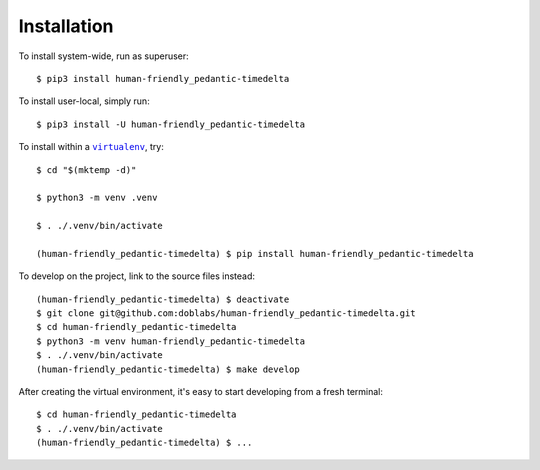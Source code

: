############
Installation
############

.. vim:tw=0:ts=3:sw=3:et:norl:nospell:ft=rst

.. |virtualenv| replace:: ``virtualenv``
.. _virtualenv: https://virtualenv.pypa.io/en/latest/

.. |workon| replace:: ``workon``
.. _workon: https://virtualenvwrapper.readthedocs.io/en/latest/command_ref.html?highlight=workon#workon

To install system-wide, run as superuser::

    $ pip3 install human-friendly_pedantic-timedelta

To install user-local, simply run::

    $ pip3 install -U human-friendly_pedantic-timedelta

To install within a |virtualenv|_, try::

    $ cd "$(mktemp -d)"

    $ python3 -m venv .venv

    $ . ./.venv/bin/activate

    (human-friendly_pedantic-timedelta) $ pip install human-friendly_pedantic-timedelta

To develop on the project, link to the source files instead::

    (human-friendly_pedantic-timedelta) $ deactivate
    $ git clone git@github.com:doblabs/human-friendly_pedantic-timedelta.git
    $ cd human-friendly_pedantic-timedelta
    $ python3 -m venv human-friendly_pedantic-timedelta
    $ . ./.venv/bin/activate
    (human-friendly_pedantic-timedelta) $ make develop

After creating the virtual environment, it's easy to start
developing from a fresh terminal::

    $ cd human-friendly_pedantic-timedelta
    $ . ./.venv/bin/activate
    (human-friendly_pedantic-timedelta) $ ...


